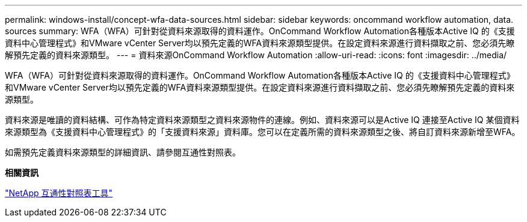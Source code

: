 ---
permalink: windows-install/concept-wfa-data-sources.html 
sidebar: sidebar 
keywords: oncommand workflow automation, data. sources 
summary: WFA（WFA）可針對從資料來源取得的資料運作。OnCommand Workflow Automation各種版本Active IQ 的《支援資料中心管理程式》和VMware vCenter Server均以預先定義的WFA資料來源類型提供。在設定資料來源進行資料擷取之前、您必須先瞭解預先定義的資料來源類型。 
---
= 資料來源OnCommand Workflow Automation
:allow-uri-read: 
:icons: font
:imagesdir: ../media/


[role="lead"]
WFA（WFA）可針對從資料來源取得的資料運作。OnCommand Workflow Automation各種版本Active IQ 的《支援資料中心管理程式》和VMware vCenter Server均以預先定義的WFA資料來源類型提供。在設定資料來源進行資料擷取之前、您必須先瞭解預先定義的資料來源類型。

資料來源是唯讀的資料結構、可作為特定資料來源類型之資料來源物件的連線。例如、資料來源可以是Active IQ 連接至Active IQ 某個資料來源類型為《支援資料中心管理程式》的「支援資料來源」資料庫。您可以在定義所需的資料來源類型之後、將自訂資料來源新增至WFA。

如需預先定義資料來源類型的詳細資訊、請參閱互通性對照表。

*相關資訊*

http://mysupport.netapp.com/matrix["NetApp 互通性對照表工具"^]
